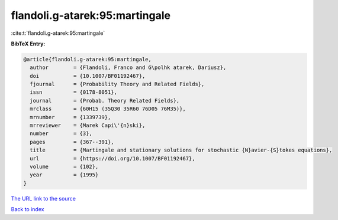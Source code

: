 flandoli.g-atarek:95:martingale
===============================

:cite:t:`flandoli.g-atarek:95:martingale`

**BibTeX Entry:**

.. code-block:: bibtex

   @article{flandoli.g-atarek:95:martingale,
     author        = {Flandoli, Franco and G\polhk atarek, Dariusz},
     doi           = {10.1007/BF01192467},
     fjournal      = {Probability Theory and Related Fields},
     issn          = {0178-8051},
     journal       = {Probab. Theory Related Fields},
     mrclass       = {60H15 (35Q30 35R60 76D05 76M35)},
     mrnumber      = {1339739},
     mrreviewer    = {Marek Capi\'{n}ski},
     number        = {3},
     pages         = {367--391},
     title         = {Martingale and stationary solutions for stochastic {N}avier-{S}tokes equations},
     url           = {https://doi.org/10.1007/BF01192467},
     volume        = {102},
     year          = {1995}
   }

`The URL link to the source <https://doi.org/10.1007/BF01192467>`__


`Back to index <../By-Cite-Keys.html>`__
